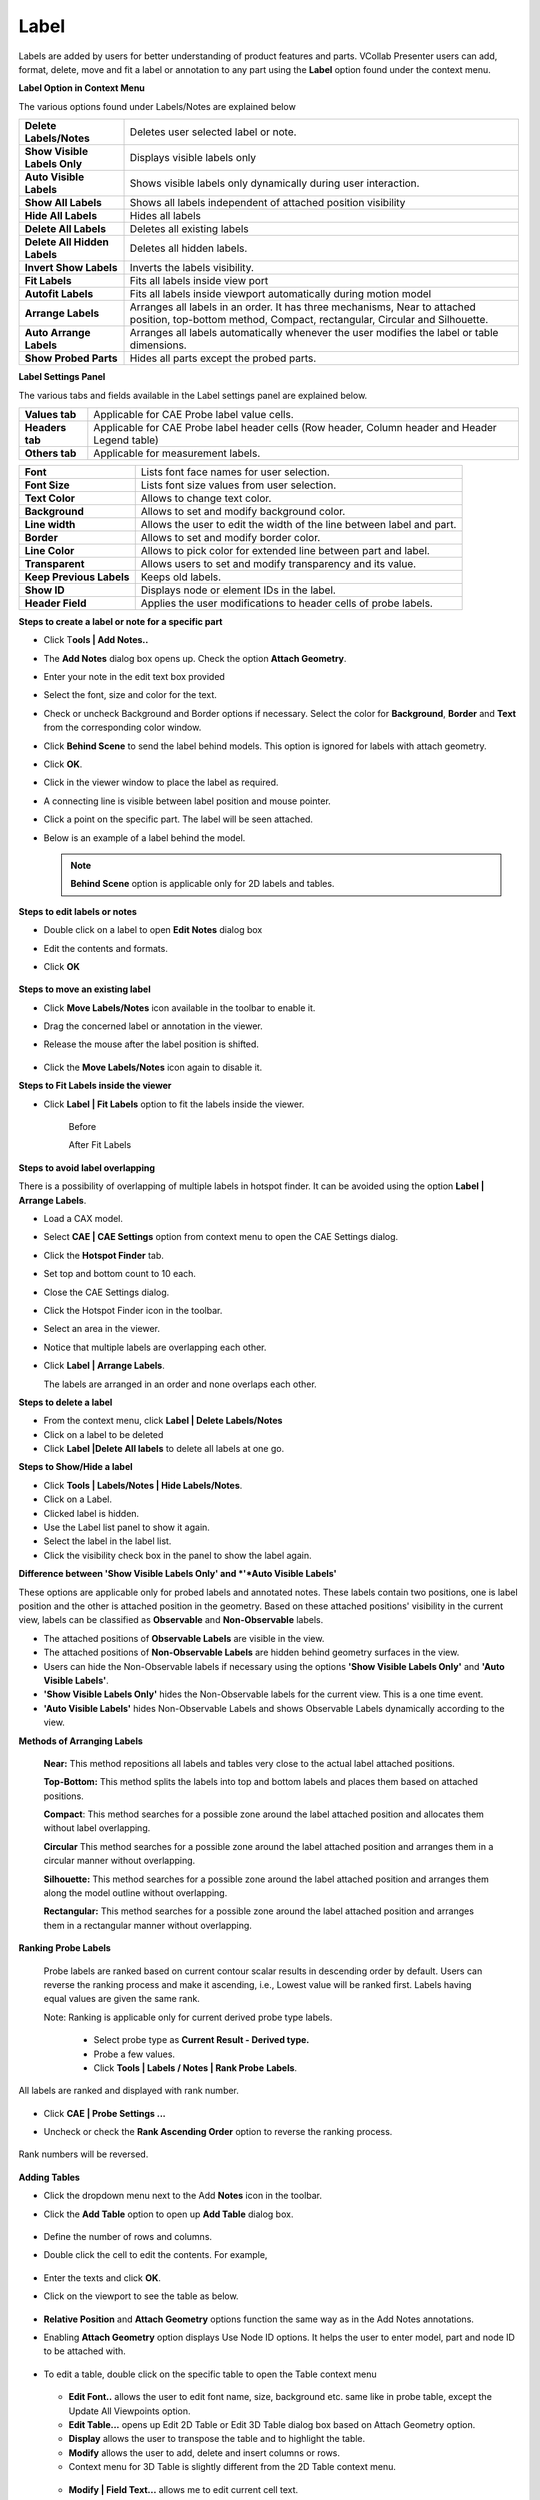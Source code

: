 Label
======

Labels are added by users for better understanding of product features
and parts. VCollab Presenter users can add, format, delete, move and fit
a label or annotation to any part using the **Label** option found under
the context menu.

**Label Option in Context Menu**

|image0|

The various options found under Labels/Notes are explained below

+--------------------------------+----------------------------------------------------------------------------------------------------------------------------------------------------------+
| **Delete Labels/Notes**        | Deletes user selected label or note.                                                                                                                     |
+--------------------------------+----------------------------------------------------------------------------------------------------------------------------------------------------------+
| **Show Visible Labels Only**   | Displays visible labels only                                                                                                                             |
+--------------------------------+----------------------------------------------------------------------------------------------------------------------------------------------------------+
| **Auto Visible Labels**        | Shows visible labels only dynamically during user interaction.                                                                                           |
+--------------------------------+----------------------------------------------------------------------------------------------------------------------------------------------------------+
| **Show All Labels**            | Shows all labels independent of attached position visibility                                                                                             |
+--------------------------------+----------------------------------------------------------------------------------------------------------------------------------------------------------+
| **Hide All Labels**            | Hides all labels                                                                                                                                         |
+--------------------------------+----------------------------------------------------------------------------------------------------------------------------------------------------------+
| **Delete All Labels**          | Deletes all existing labels                                                                                                                              |
+--------------------------------+----------------------------------------------------------------------------------------------------------------------------------------------------------+
| **Delete All Hidden Labels**   | Deletes all hidden labels.                                                                                                                               |
+--------------------------------+----------------------------------------------------------------------------------------------------------------------------------------------------------+
| **Invert Show Labels**         | Inverts the labels visibility.                                                                                                                           |
+--------------------------------+----------------------------------------------------------------------------------------------------------------------------------------------------------+
| **Fit Labels**                 | Fits all labels inside view port                                                                                                                         |
+--------------------------------+----------------------------------------------------------------------------------------------------------------------------------------------------------+
| **Autofit Labels**             | Fits all labels inside viewport automatically during motion model                                                                                        |
+--------------------------------+----------------------------------------------------------------------------------------------------------------------------------------------------------+
| **Arrange Labels**             | Arranges all labels in an order. It has three mechanisms, Near to attached position, top-bottom method, Compact, rectangular, Circular and Silhouette.   |
+--------------------------------+----------------------------------------------------------------------------------------------------------------------------------------------------------+
| **Auto Arrange Labels**        | Arranges all labels automatically whenever the user modifies the label or table dimensions.                                                              |
+--------------------------------+----------------------------------------------------------------------------------------------------------------------------------------------------------+
| **Show Probed Parts**          | Hides all parts except the probed parts.                                                                                                                 |
+--------------------------------+----------------------------------------------------------------------------------------------------------------------------------------------------------+

**Label Settings Panel**

|image1|

The various tabs and fields available in the Label settings panel are
explained below.

+-------------------+---------------------------------------------------------------------------------------------------+
| **Values tab**    | Applicable for CAE Probe label value cells.                                                       |
+-------------------+---------------------------------------------------------------------------------------------------+
| **Headers tab**   | Applicable for CAE Probe label header cells (Row header, Column header and Header Legend table)   |
+-------------------+---------------------------------------------------------------------------------------------------+
| **Others tab**    | Applicable for measurement labels.                                                                |
+-------------------+---------------------------------------------------------------------------------------------------+

+----------------------------+-------------------------------------------------------------------------+
| **Font**                   | Lists font face names for user selection.                               |
+----------------------------+-------------------------------------------------------------------------+
| **Font Size**              | Lists font size values from user selection.                             |
+----------------------------+-------------------------------------------------------------------------+
| **Text Color**             | Allows to change text color.                                            |
+----------------------------+-------------------------------------------------------------------------+
| **Background**             | Allows to set and modify background color.                              |
+----------------------------+-------------------------------------------------------------------------+
| **Line width**             | Allows the user to edit the width of the line between label and part.   |
+----------------------------+-------------------------------------------------------------------------+
| **Border**                 | Allows to set and modify border color.                                  |
+----------------------------+-------------------------------------------------------------------------+
| **Line Color**             | Allows to pick color for extended line between part and label.          |
+----------------------------+-------------------------------------------------------------------------+
| **Transparent**            | Allows users to set and modify transparency and its value.              |
+----------------------------+-------------------------------------------------------------------------+
| **Keep Previous Labels**   | Keeps old labels.                                                       |
+----------------------------+-------------------------------------------------------------------------+
| **Show ID**                | Displays node or element IDs in the label.                              |
+----------------------------+-------------------------------------------------------------------------+
| **Header Field**           | Applies the user modifications to header cells of probe labels.         |
+----------------------------+-------------------------------------------------------------------------+

**Steps to create a label or note for a specific part**

-  Click T\ **ools \| Add Notes..**

-  The **Add Notes** dialog box opens up. Check the option **Attach Geometry**.

-  Enter your note in the edit text box provided

   |image2|

-  Select the font, size and color for the text.

-  Check or uncheck Background and Border options if necessary. Select
   the color for **Background**, **Border** and **Text** from the
   corresponding color window.
   
-  Click **Behind Scene** to send the label behind models. This option is ignored for labels with attach geometry.

-  Click **OK**.

-  Click in the viewer window to place the label as required.

-  A connecting line is visible between label position and mouse
   pointer.

-  Click a point on the specific part. The label will be seen attached.

   |image3|

-  Below is an example of a label behind the model.

   |image_behind_scene|
   
   .. note:: **Behind Scene** option is applicable only for 2D labels and tables. 

**Steps to edit labels or notes**

-  Double click on a label to open **Edit Notes** dialog box

|image4|

-  Edit the contents and formats.

|image5|

-  Click **OK**

    |image6|

**Steps to move an existing label**

-  Click **Move Labels/Notes** icon |image7| available in the toolbar to
   enable it.

-  Drag the concerned label or annotation in the viewer.

-  Release the mouse after the label position is shifted.

    |image8|

    |image9|

-  Click the **Move Labels/Notes** icon |image10| again to disable it.

**Steps to Fit Labels inside the viewer**

-  Click **Label \| Fit Labels** option to fit the labels inside the
   viewer.

    Before

    |image11|

    After Fit Labels

    |image12|

**Steps to avoid label overlapping**

There is a possibility of overlapping of multiple labels in hotspot
finder. It can be avoided using the option **Label \| Arrange Labels**.

-  Load a CAX model.

-  Select **CAE \| CAE Settings** option from context menu to open the
   CAE Settings dialog.

-  Click the **Hotspot Finder** tab.

-  Set top and bottom count to 10 each.

-  Close the CAE Settings dialog.

-  Click the Hotspot Finder icon in the toolbar.

-  Select an area in the viewer.

-  Notice that multiple labels are overlapping each other.

-  Click **Label \| Arrange Labels**.

   The labels are arranged in an order and none overlaps each other.

**Steps to delete a label**

-  From the context menu, click **Label \| Delete Labels/Notes**

-  Click on a label to be deleted

-  Click **Label \|Delete All labels** to delete all labels at one go.

**Steps to Show/Hide a label**

|image13|

-  Click **Tools \| Labels/Notes \| Hide Labels/Notes**.

-  Click on a Label.

-  Clicked label is hidden.

-  Use the Label list panel to show it again.

-  Select the label in the label list.

-  Click the visibility check box in the panel to show the label again.

**Difference between 'Show Visible Labels Only' and *'*\ Auto Visible
Labels'**

These options are applicable only for probed labels and annotated notes.
These labels contain two positions, one is label position and the other
is attached position in the geometry. Based on these attached positions'
visibility in the current view, labels can be classified as
**Observable** and **Non-Observable** labels.

-  The attached positions of **Observable Labels** are visible in the
   view.

-  The attached positions of **Non-Observable Labels** are hidden behind
   geometry surfaces in the view.

-  Users can hide the Non-Observable labels if necessary using the
   options **'Show Visible Labels Only'** and **'Auto Visible
   Labels'**.

-  **'Show Visible Labels Only'** hides the Non-Observable labels for
   the current view. This is a one time event.

-  **'Auto Visible Labels'** hides Non-Observable Labels and shows
   Observable Labels dynamically according to the view.

**Methods of Arranging Labels**

    **Near:** This method repositions all labels and tables very close
    to the actual label attached positions.

    |image14|

    **Top-Bottom:** This method splits the labels into top and bottom labels
    and places them based on attached positions.

    |image15|

    **Compact**: This method searches for a possible zone around the
    label attached position and allocates them without label
    overlapping.

    |image16|

    **Circular**
    \ This method searches for a possible zone around the label
    attached position and arranges them in a circular manner without
    overlapping.

    |image17|

    **Silhouette:** This method searches for a possible zone around the
    label attached position and arranges them along the model outline
    without overlapping.

    |image18|

    **Rectangular:** This method searches for a possible zone around the
    label attached position and arranges them in a rectangular manner
    without overlapping.

    |image19|

**Ranking Probe Labels**

    Probe labels are ranked based on current contour scalar results in
    descending order by default. Users can reverse the ranking process
    and make it ascending, i.e., Lowest value will be ranked first.
    Labels having equal values are given the same rank.

    Note: Ranking is applicable only for current derived probe type
    labels.

       -  Select probe type as **Current Result - Derived type.**

       -  Probe a few values.

       -  Click **Tools \| Labels / Notes \| Rank Probe** **Labels**.

    |image20|

All labels are ranked and displayed with rank number.

    |image21|

-  Click **CAE \| Probe Settings ...**

-  Uncheck or check the **Rank Ascending Order** option to reverse the
   ranking process.

    |image22|

Rank numbers will be reversed.

    |image23|

**Adding Tables**

-  Click the dropdown menu next to the Add **Notes** icon in the
   toolbar.

-  Click the **Add Table** option to open up **Add Table** dialog box.

    |image24|

-  Define the number of rows and columns.

-  Double click the cell to edit the contents. For example,

    |image25|

-  Enter the texts and click **OK**.

-  Click on the viewport to see the table as below.

    |image26|

-  **Relative Position** and **Attach Geometry** options function the
   same way as in the Add Notes annotations.

-  Enabling **Attach Geometry** option displays Use Node ID options. It
   helps the user to enter model, part and node ID to be attached
   with.

    |image27|

-  To edit a table, double click on the specific table to open the Table
   context menu

    |image28|

   -  **Edit Font..** allows the user to edit font name, size, background
      etc. same like in probe table, except the Update All Viewpoints
      option.

   -  **Edit Table...** opens up Edit 2D Table or Edit 3D Table dialog box
      based on Attach Geometry option.

   -  **Display** allows the user to transpose the table and to highlight
      the table.

   -  **Modify** allows the user to add, delete and insert columns or rows.

   -  Context menu for 3D Table is slightly different from the 2D Table
      context menu.

    |image29|

   -  **Modify \| Field Text...** allows me to edit current cell text.

    |image30|

   -  **Focus Node** focuses on the attached location of the label. 

.. |image0| image:: Images/Label_contextmenu.png

.. |image1| image:: Images/Label_settings_panel_GUI.png

.. |image2| image:: Images/Add_notes_GUI.png

.. |image3| image:: Images/2Dnote_in_viewer.png

.. |image4| image:: Images/Edit_notes_GUI.png

.. |image5| image:: Images/Edit_notes_GUI1.png

.. |image6| image:: Images/Updated_2D_note.png

.. |image7| image:: Images/Move_label_icon.jpg

.. |image8| image:: Images/Edited_2D_note.png

.. |image9| image:: Images/Moved_2D_note.png

.. |image10| image:: Images/Move_label_icon1.jpg

.. |image11| image:: Images/Fit_label_in_viewer.png

.. |image12| image:: Images/After_autofit_labels.png

.. |image13| image:: Images/Label_show_hide.png

.. |image14| image:: Images/Before_arrange_labels.png

.. |image15| image:: Images/Arrange_labels_top_bottom.png

.. |image16| image:: Images/Arrange_labels_compact.png

.. |image17| image:: Images/Arrange_labels_circular.png

.. |image18| image:: Images/Arrange_labels_silhouette.png

.. |image19| image:: Images/Arrange_labels_rectangular.png

.. |image20| image:: Images/Label_rank_contextmenu.png

.. |image21| image:: Images/Label_rank_in_viewer.png

.. |image22| image:: Images/Probe_rank_GUI.png

.. |image23| image:: Images/Label_reverse_rank.png

.. |image24| image:: Images/Add_Table_GUI.png

.. |image25| image:: Images/Table_rows_coloumns.png

.. |image26| image:: Images/Add_Table_created.png

.. |image27| image:: Images/Add_table_part_node.png

.. |image28| image:: Images/Edit_table_contextmenu.png

.. |image29| image:: Images/Edit_table_modify_contectmenu.png

.. |image30| image:: Images/Edit_label_text_GUI.png 
.. |image_behind_scene| image:: images_extended/Label_Behind_Scene.png 


